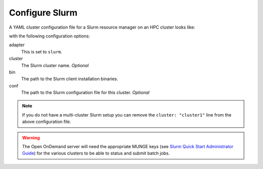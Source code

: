 .. _resource-manager-slurm:

Configure Slurm
===============

A YAML cluster configuration file for a Slurm resource manager on an HPC
cluster looks like:

.. code-block:: yaml
   :emphasize-lines: 8-

   # /etc/ood/config/clusters.d/my_cluster.yml
   ---
   v2:
     metadata:
       title: "My Cluster"
     login:
       host: "my_cluster.my_center.edu"
     job:
       adapter: "slurm"
       cluster: "my_cluster"
       bin: "/path/to/slurm/bin"
       conf: "/path/to/slurm.conf"

with the following configuration options:

adapter
  This is set to ``slurm``.
cluster
  The Slurm cluster name. *Optional*
bin
  The path to the Slurm client installation binaries.
conf
  The path to the Slurm configuration file for this cluster. *Optional*

.. note::

   If you do not have a multi-cluster Slurm setup you can remove the ``cluster:
   "cluster1"`` line from the above configuration file.

.. warning::

   The Open OnDemand server will need the appropriate MUNGE keys (see `Slurm
   Quick Start Administrator Guide`_) for the various clusters to be able to
   status and submit batch jobs.

.. _slurm quick start administrator guide: https://slurm.schedmd.com/quickstart_admin.html
